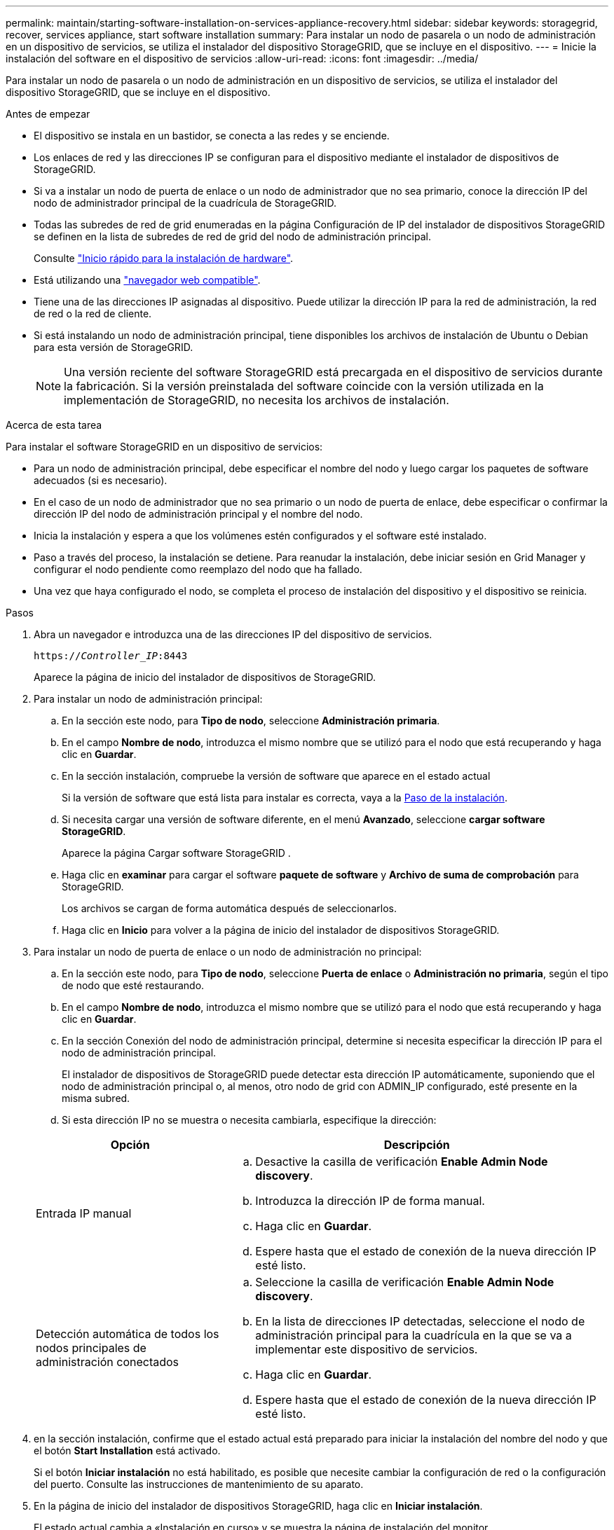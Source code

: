 ---
permalink: maintain/starting-software-installation-on-services-appliance-recovery.html 
sidebar: sidebar 
keywords: storagegrid, recover, services appliance, start software installation 
summary: Para instalar un nodo de pasarela o un nodo de administración en un dispositivo de servicios, se utiliza el instalador del dispositivo StorageGRID, que se incluye en el dispositivo. 
---
= Inicie la instalación del software en el dispositivo de servicios
:allow-uri-read: 
:icons: font
:imagesdir: ../media/


[role="lead"]
Para instalar un nodo de pasarela o un nodo de administración en un dispositivo de servicios, se utiliza el instalador del dispositivo StorageGRID, que se incluye en el dispositivo.

.Antes de empezar
* El dispositivo se instala en un bastidor, se conecta a las redes y se enciende.
* Los enlaces de red y las direcciones IP se configuran para el dispositivo mediante el instalador de dispositivos de StorageGRID.
* Si va a instalar un nodo de puerta de enlace o un nodo de administrador que no sea primario, conoce la dirección IP del nodo de administrador principal de la cuadrícula de StorageGRID.
* Todas las subredes de red de grid enumeradas en la página Configuración de IP del instalador de dispositivos StorageGRID se definen en la lista de subredes de red de grid del nodo de administración principal.
+
Consulte https://docs.netapp.com/us-en/storagegrid-appliances/installconfig/index.html["Inicio rápido para la instalación de hardware"^].

* Está utilizando una link:../admin/web-browser-requirements.html["navegador web compatible"].
* Tiene una de las direcciones IP asignadas al dispositivo. Puede utilizar la dirección IP para la red de administración, la red de red o la red de cliente.
* Si está instalando un nodo de administración principal, tiene disponibles los archivos de instalación de Ubuntu o Debian para esta versión de StorageGRID.
+

NOTE: Una versión reciente del software StorageGRID está precargada en el dispositivo de servicios durante la fabricación. Si la versión preinstalada del software coincide con la versión utilizada en la implementación de StorageGRID, no necesita los archivos de instalación.



.Acerca de esta tarea
Para instalar el software StorageGRID en un dispositivo de servicios:

* Para un nodo de administración principal, debe especificar el nombre del nodo y luego cargar los paquetes de software adecuados (si es necesario).
* En el caso de un nodo de administrador que no sea primario o un nodo de puerta de enlace, debe especificar o confirmar la dirección IP del nodo de administración principal y el nombre del nodo.
* Inicia la instalación y espera a que los volúmenes estén configurados y el software esté instalado.
* Paso a través del proceso, la instalación se detiene. Para reanudar la instalación, debe iniciar sesión en Grid Manager y configurar el nodo pendiente como reemplazo del nodo que ha fallado.
* Una vez que haya configurado el nodo, se completa el proceso de instalación del dispositivo y el dispositivo se reinicia.


.Pasos
. Abra un navegador e introduzca una de las direcciones IP del dispositivo de servicios.
+
`https://_Controller_IP_:8443`

+
Aparece la página de inicio del instalador de dispositivos de StorageGRID.

. Para instalar un nodo de administración principal:
+
.. En la sección este nodo, para *Tipo de nodo*, seleccione *Administración primaria*.
.. En el campo *Nombre de nodo*, introduzca el mismo nombre que se utilizó para el nodo que está recuperando y haga clic en *Guardar*.
.. En la sección instalación, compruebe la versión de software que aparece en el estado actual
+
Si la versión de software que está lista para instalar es correcta, vaya a la <<installation_section_step,Paso de la instalación>>.

.. Si necesita cargar una versión de software diferente, en el menú *Avanzado*, seleccione *cargar software StorageGRID*.
+
Aparece la página Cargar software StorageGRID .

.. Haga clic en *examinar* para cargar el software *paquete de software* y *Archivo de suma de comprobación* para StorageGRID.
+
Los archivos se cargan de forma automática después de seleccionarlos.

.. Haga clic en *Inicio* para volver a la página de inicio del instalador de dispositivos StorageGRID.


. Para instalar un nodo de puerta de enlace o un nodo de administración no principal:
+
.. En la sección este nodo, para *Tipo de nodo*, seleccione *Puerta de enlace* o *Administración no primaria*, según el tipo de nodo que esté restaurando.
.. En el campo *Nombre de nodo*, introduzca el mismo nombre que se utilizó para el nodo que está recuperando y haga clic en *Guardar*.
.. En la sección Conexión del nodo de administración principal, determine si necesita especificar la dirección IP para el nodo de administración principal.
+
El instalador de dispositivos de StorageGRID puede detectar esta dirección IP automáticamente, suponiendo que el nodo de administración principal o, al menos, otro nodo de grid con ADMIN_IP configurado, esté presente en la misma subred.

.. Si esta dirección IP no se muestra o necesita cambiarla, especifique la dirección:


+
[cols="1a,2a"]
|===
| Opción | Descripción 


 a| 
Entrada IP manual
 a| 
.. Desactive la casilla de verificación *Enable Admin Node discovery*.
.. Introduzca la dirección IP de forma manual.
.. Haga clic en *Guardar*.
.. Espere hasta que el estado de conexión de la nueva dirección IP esté listo.




 a| 
Detección automática de todos los nodos principales de administración conectados
 a| 
.. Seleccione la casilla de verificación *Enable Admin Node discovery*.
.. En la lista de direcciones IP detectadas, seleccione el nodo de administración principal para la cuadrícula en la que se va a implementar este dispositivo de servicios.
.. Haga clic en *Guardar*.
.. Espere hasta que el estado de conexión de la nueva dirección IP esté listo.


|===
. [[installation_section_step]]en la sección instalación, confirme que el estado actual está preparado para iniciar la instalación del nombre del nodo y que el botón *Start Installation* está activado.
+
Si el botón *Iniciar instalación* no está habilitado, es posible que necesite cambiar la configuración de red o la configuración del puerto.  Consulte las instrucciones de mantenimiento de su aparato.

. En la página de inicio del instalador de dispositivos StorageGRID, haga clic en *Iniciar instalación*.
+
El estado actual cambia a «Instalación en curso» y se muestra la página de instalación del monitor.

+

NOTE: Si necesita acceder a la página de instalación del monitor manualmente, haga clic en *instalación del monitor* en la barra de menús.


